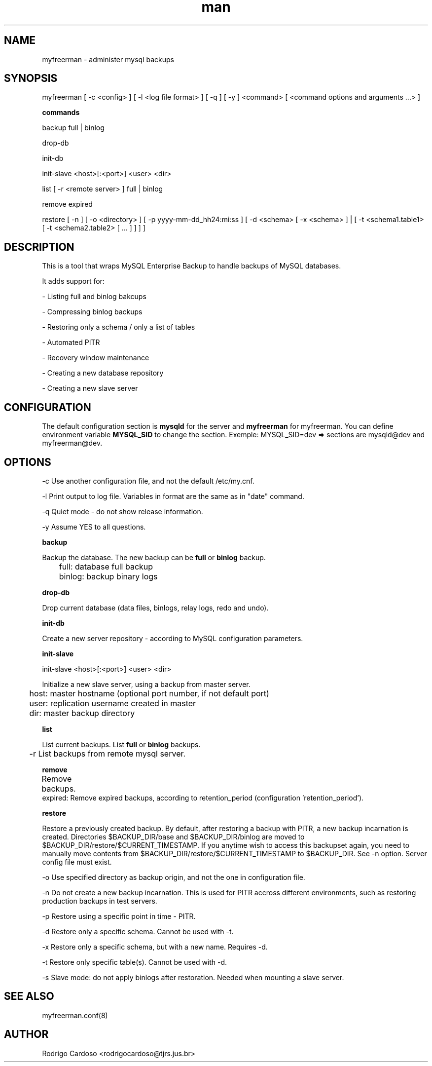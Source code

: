 .\" Manpage for myfreerman.

.TH man 1 "myfreerman man page"

.SH NAME

myfreerman \- administer mysql backups

.SH SYNOPSIS

myfreerman [ -c <config> ] [ -l <log file format> ] [ -q ] [ -y ] <command> [ <command options and arguments ...> ]

.B commands

backup full | binlog

drop-db

init-db

init-slave <host>[:<port>] <user> <dir>

list [ -r <remote server> ] full | binlog

remove expired

restore [ -n ] [ -o <directory> ] [ -p yyyy-mm-dd_hh24:mi:ss ] [ -d <schema> [ -x <schema> ] | [ -t <schema1.table1> [ -t <schema2.table2> [ ... ] ] ] ]

.SH DESCRIPTION

This is a tool that wraps MySQL Enterprise Backup to handle backups of MySQL databases.

It adds support for:

- Listing full and binlog bakcups

- Compressing binlog backups

- Restoring only a schema / only a list of tables

- Automated PITR

- Recovery window maintenance

- Creating a new database repository

- Creating a new slave server

.SH CONFIGURATION

The default configuration section is \fBmysqld\fR for the server and \fBmyfreerman\fR for myfreerman. You can define environment variable \fBMYSQL_SID\fR to change the section.
Exemple: MYSQL_SID=dev => sections are mysqld@dev and myfreerman@dev.

.SH OPTIONS

-c Use another configuration file, and not the default /etc/my.cnf.

-l Print output to log file. Variables in format are the same as in "date" command.

-q Quiet mode - do not show release information.

-y Assume YES to all questions.

.B backup

Backup the database. The new backup can be \fBfull\fR or \fBbinlog\fR backup.

	full: database full backup

	binlog: backup binary logs


.B drop-db

Drop current database (data files, binlogs, relay logs, redo and undo).

.B init-db

Create a new server repository - according to MySQL configuration parameters.

.B init-slave

init-slave <host>[:<port>] <user> <dir>

Initialize a new slave server, using a backup from master server.

	host: master hostname (optional port number, if not default port)

	user: replication username created in master

	dir: master backup directory

.B list

List current backups. List \fBfull\fR or \fBbinlog\fR backups.

	-r List backups from remote mysql server.

.B remove

Remove backups.
	
   expired: Remove expired backups, according to retention_period (configuration 'retention_period').

.B restore

Restore a previously created backup.
By default, after restoring a backup with PITR, a new backup incarnation is created. Directories $BACKUP_DIR/base and $BACKUP_DIR/binlog are moved to $BACKUP_DIR/restore/$CURRENT_TIMESTAMP.
If you anytime wish to access this backupset again, you need to manually move contents from $BACKUP_DIR/restore/$CURRENT_TIMESTAMP to $BACKUP_DIR. See -n option.
Server config file must exist.

   -o Use specified directory as backup origin, and not the one in configuration file.

   -n Do not create a new backup incarnation. This is used for PITR accross different environments, such as restoring production backups in test servers.

   -p Restore using a specific point in time - PITR.

   -d Restore only a specific schema. Cannot be used with -t.

   -x Restore only a specific schema, but with a new name. Requires -d.

   -t Restore only specific table(s). Cannot be used with -d.

   -s Slave mode: do not apply binlogs after restoration. Needed when mounting a slave server.

.SH SEE ALSO

myfreerman.conf(8)

.SH AUTHOR

Rodrigo Cardoso <rodrigocardoso@tjrs.jus.br>
